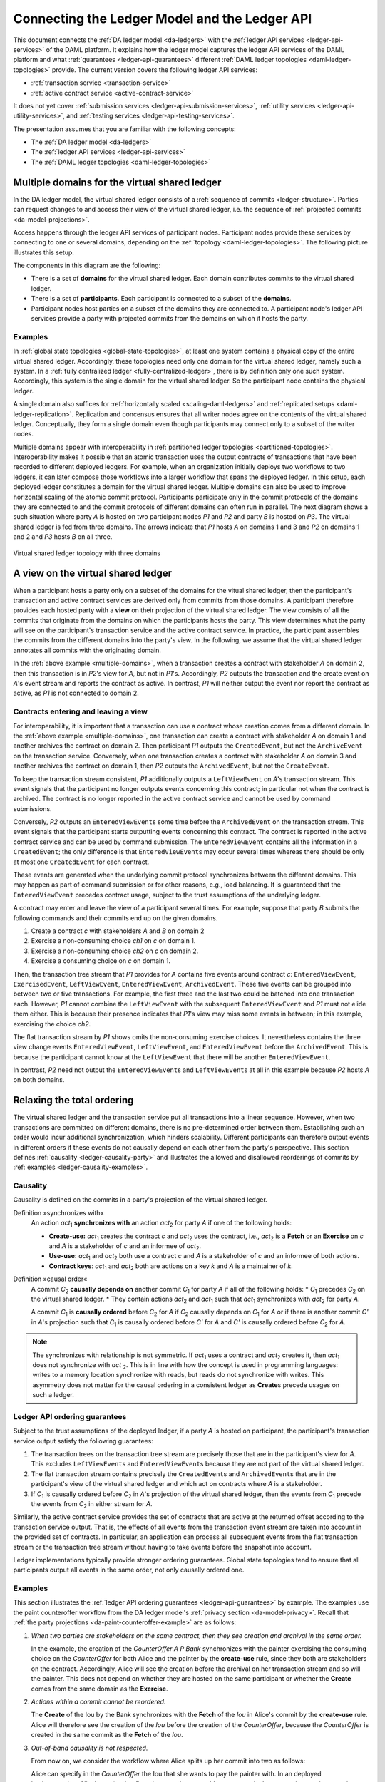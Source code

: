 .. Copyright (c) 2020 The DAML Authors. All rights reserved.
.. SPDX-License-Identifier: Apache-2.0

.. _connecting-ledger-model:

Connecting the Ledger Model and the Ledger API
##############################################

This document connects the :ref:`DA ledger model <da-ledgers>` with the :ref:`ledger API services <ledger-api-services>` of the DAML platform.
It explains how the ledger model captures the ledger API services of the DAML platform and what :ref:`guarantees <ledger-api-guarantees>` different :ref:`DAML ledger topologies <daml-ledger-topologies>` provide.
The current version covers the following ledger API services:

* :ref:`transaction service <transaction-service>`
* :ref:`active contract service <active-contract-service>`

It does not yet cover :ref:`submission services <ledger-api-submission-services>`, :ref:`utility services <ledger-api-utility-services>`, and :ref:`testing services <ledger-api-testing-services>`.

The presentation assumes that you are familiar with the following concepts:

* The :ref:`DA ledger model <da-ledgers>`
  
* The :ref:`ledger API services <ledger-api-services>`

* The :ref:`DAML ledger topologies <daml-ledger-topologies>`

   
Multiple domains for the virtual shared ledger
**********************************************

In the DA ledger model, the virtual shared ledger consists of a :ref:`sequence of commits <ledger-structure>`.
Parties can request changes to and access their view of the virtual shared ledger, i.e. the sequence of :ref:`projected commits <da-model-projections>`.

Access happens through the ledger API services of participant nodes.
Participant nodes provide these services by connecting to one or several domains, depending on the :ref:`topology <daml-ledger-topologies>`.
The following picture illustrates this setup.

.. image:: ./images/architectural-model.svg
   :align: center

The components in this diagram are the following:

* There is a set of **domains** for the virtual shared ledger.
  Each domain contributes commits to the virtual shared ledger.

* There is a set of **participants**.
  Each participant is connected to a subset of the **domains**.

* Participant nodes host parties on a subset of the domains they are connected to.
  A participant node's ledger API services provide a party with projected commits from the domains on which it hosts the party.


Examples
========

In :ref:`global state topologies <global-state-topologies>`, at least one system contains a physical copy of the entire virtual shared ledger.
Accordingly, these topologies need only one domain for the virtual shared ledger, namely such a system.
In a :ref:`fully centralized ledger <fully-centralized-ledger>`, there is by definition only one such system.
Accordingly, this system is the single domain for the virtual shared ledger.
So the participant node contains the physical ledger.

.. image:: ./images/participant-with-physical-ledger.svg
   :align: center
   :width: 60%

A single domain also suffices for :ref:`horizontally scaled <scaling-daml-ledgers>` and :ref:`replicated setups <daml-ledger-replication>`.
Replication and concensus ensures that all writer nodes agree on the contents of the virtual shared ledger.
Conceptually, they form a single domain even though participants may connect only to a subset of the writer nodes.

Multiple domains appear with interoperability in :ref:`partitioned ledger topologies <partitioned-topologies>`.
Interoperability makes it possible that an atomic transaction uses the output contracts of transactions that have been recorded to different deployed ledgers.
For example, when an organization initially deploys two workflows to two ledgers, it can later compose those workflows into a larger workflow that spans the deployed ledger.
In this setup, each deployed ledger constitutes a domain for the virtual shared ledger.
Multiple domains can also be used to improve horizontal scaling of the atomic commit protocol.
Participants participate only in the commit protocols of the domains they are connected to and the commit protocols of different domains can often run in parallel.
The next diagram shows a such situation where party `A` is hosted on two participant nodes `P1` and `P2` and party `B` is hosted on `P3`.
The virtual shared ledger is fed from three domains.
The arrows indicate that `P1` hosts `A` on domains 1 and 3 and `P2` on domains 1 and 2 and `P3` hosts `B` on all three.

.. figure:: ./images/multiple-domains.svg
   :align: center
   :name: multiple-domains

   Virtual shared ledger topology with three domains

A view on the virtual shared ledger
***********************************

When a participant hosts a party only on a subset of the domains for the vitual shared ledger,
then the participant's transaction and active contract services are derived only from commits from those domains.
A participant therefore provides each hosted party with a **view** on their projection of the virtual shared ledger.
The view consists of all the commits that originate from the domains on which the participants hosts the party.
This view determines what the party will see on the participant's transaction service and the active contract service.
In practice, the participant assembles the commits from the different domains into the party's view.
In the following, we assume that the virtual shared ledger annotates all commits with the originating domain.

In the :ref:`above example <multiple-domains>`, when a transaction creates a contract with stakeholder `A` on domain 2, then this transaction is in `P2`\ 's view for `A`, but not in `P1`\ 's.
Accordingly, `P2` outputs the transaction and the create event on `A`\ 's event stream and reports the contract as active.
In contrast, `P1` will neither output the event nor report the contract as active, as `P1` is not connected to domain 2.


Contracts entering and leaving a view
=====================================

For interoperability, it is important that a transaction can use a contract whose creation comes from a different domain.
In the :ref:`above example <multiple-domains>`, one transaction can create a contract with stakeholder `A` on domain 1 and another archives the contract on domain 2.
Then participant `P1` outputs the ``CreatedEvent``, but not the ``ArchiveEvent`` on the transaction service.
Conversely, when one transaction creates a contract with stakeholder `A` on domain 3 and another archives the contract on domain 1, then `P2` outputs the ``ArchivedEvent``, but not the ``CreateEvent``.

To keep the transaction stream consistent, `P1` additionally outputs a ``LeftViewEvent`` on `A`\ 's transaction stream.
This event signals that the participant no longer outputs events concerning this contract; in particular not when the contract is archived.
The contract is no longer reported in the active contract service and cannot be used by command submissions.

Conversely, `P2` outputs an ``EnteredViewEvent``\ s some time before the ``ArchivedEvent`` on the transaction stream.
This event signals that the participant starts outputting events concerning this contract.
The contract is reported in the active contract service and can be used by command submission.
The ``EnteredViewEvent`` contains all the information in a ``CreatedEvent``;
the only difference is that ``EnteredViewEvent``\ s may occur several times whereas there should be only at most one ``CreatedEvent`` for each contract.

These events are generated when the underlying commit protocol synchronizes between the different domains.
This may happen as part of command submission or for other reasons, e.g., load balancing.
It is guaranteed that the ``EnteredViewEvent`` precedes contract usage, subject to the trust assumptions of the underlying ledger.

A contract may enter and leave the view of a participant several times.
For example, suppose that party `B` submits the following commands and their commits end up on the given domains.

#. Create a contract `c` with stakeholders `A` and `B` on domain 2
#. Exercise a non-consuming choice `ch1` on `c` on domain 1.
#. Exercise a non-consuming choice `ch2` on `c` on domain 2.
#. Exercise a consuming choice on `c` on domain 1.

Then, the transaction tree stream that `P1` provides for `A` contains five events around contract `c`: ``EnteredViewEvent``, ``ExercisedEvent``, ``LeftViewEvent``, ``EnteredViewEvent``, ``ArchivedEvent``.
These five events can be grouped into between two or five transactions.
For example, the first three and the last two could be batched into one transaction each.
However, `P1` cannot combine the ``LeftViewEvent`` with the subsequent ``EnteredViewEvent`` and `P1` must not elide them either.
This is because their presence indicates that `P1`\ 's view may miss some events in between; in this example, exercising the choice `ch2`.

The flat transaction stream by `P1` shows omits the non-consuming exercise choices.
It nevertheless contains the three view change events ``EnteredViewEvent``, ``LeftViewEvent``, and ``EnteredViewEvent`` before the ``ArchivedEvent``.
This is because the participant cannot know at the ``LeftViewEvent`` that there will be another ``EnteredViewEvent``.

In contrast, `P2` need not output the ``EnteredViewEvent``\ s and ``LeftViewEvent``\ s at all in this example because `P2` hosts `A` on both domains.


Relaxing the total ordering
***************************

The virtual shared ledger and the transaction service put all transactions into a linear sequence.
However, when two transactions are committed on different domains, there is no pre-determined order between them.
Establishing such an order would incur additional synchronization, which hinders scalability.
Different participants can therefore output events in different orders if these events do not causally depend on each other from the party's perspective.
This section defines :ref:`causality <ledger-causality-party>` and illustrates the allowed and disallowed reorderings of commits by :ref:`examples <ledger-causality-examples>`.

.. _ledger-causality-party:

Causality
=========

Causality is defined on the commits in a party's projection of the virtual shared ledger.

Definition »synchronizes with«
  An action `act`\ :sub:`1` **synchronizes with** an action `act`\ :sub:`2` for party `A` if one of the following holds:

  * **Create-use:**
    `act`\ :sub:`1` creates the contract `c` and `act`\ :sub:`2` uses the contract, i.e., `act`\ :sub:`2` is a **Fetch** or an **Exercise** on `c` and `A` is a stakeholder of `c` and an informee of `act`\ :sub:`2`.
 
  * **Use-use:**
    `act`\ :sub:`1` and `act`\ :sub:`2` both use a contract `c` and `A` is a stakeholder of `c` and an informee of both actions.

  * **Contract keys**:
    `act`\ :sub:`1` and `act`\ :sub:`2` both are actions on a key `k` and `A` is a maintainer of `k`.

Definition »causal order«
  A commit `C`\ :sub:`2` **causally depends on** another commit `C`\ :sub:`1` for party `A` if all of the following holds:
  * `C`\ :sub:`1` precedes `C`\ :sub:`2` on the virtual shared ledger.
  * They contain actions `act`\ :sub:`2` and `act`\ :sub:`1` such that `act`\ :sub:`1` synchronizes with `act`\ :sub:`2` for party `A`.
  
  A commit `C`\ :sub:`1` is **causally ordered** before `C`\ :sub:`2` for `A` if `C`\ :sub:`2` causally depends on `C`\ :sub:`1` for `A` or if there is another commit `C'` in `A`\ 's projection such that `C`\ :sub:`1` is causally ordered before `C'` for `A` and `C'` is causally ordered before `C`\ :sub:`2` for `A`.

.. note::
   The synchronizes with relationship is not symmetric.
   If `act`\ :sub:`1` uses a contract and `act`\ :sub:`2` creates it, then `act`\ :sub:`1` does not synchronize with `act` :sub:`2`.
   This is in line with how the concept is used in programming languages: writes to a memory location synchronize with reads, but reads do not synchronize with writes.
   This asymmetry does not matter for the causal ordering in a consistent ledger as **Create**\ s precede usages on such a ledger.
  
.. _ledger-api-guarantees:
  
Ledger API ordering guarantees
==============================

Subject to the trust assumptions of the deployed ledger,
if a party `A` is hosted on participant,
the participant's transaction service output satisfy the following guarantees:

#. The transaction trees on the transaction tree stream are precisely those that are in the participant's view for `A`.
   This excludes ``LeftViewEvent``\ s and ``EnteredViewEvent``\ s because they are not part of the virtual shared ledger.
#. The flat transaction stream contains precisely the ``CreatedEvent``\ s and ``ArchivedEvent``\ s that are in the participant's view of the virtual shared ledger and which act on contracts where `A` is a stakeholder.
#. If `C`\ :sub:`1` is causally ordered before `C`\ :sub:`2` in `A`\ 's projection of the virtual shared ledger, then the events from `C`\ :sub:`1` precede the events from `C`\ :sub:`2` in either stream for `A`.

Similarly, the active contract service provides the set of contracts that are active at the returned offset according to the transaction service output.
That is, the effects of all events from the transaction event stream are taken into account in the provided set of contracts.
In particular, an application can process all subsequent events from the flat transaction stream or the transaction tree stream without having to take events before the snapshot into account.

Ledger implementations typically provide stronger ordering guarantees.
Global state topologies tend to ensure that all participants output all events in the same order, not only causally ordered one.

.. _ledger-causality-examples:

Examples
========

This section illustrates the :ref:`ledger API ordering guarantees <ledger-api-guarantees>` by example.
The examples use the paint counteroffer workflow from the DA ledger model's :ref:`privacy section <da-model-privacy>`.
Recall that :ref:`the party projections <da-paint-counteroffer-example>` are as follows:

.. https://www.lucidchart.com/documents/edit/c4df0455-13ab-415f-b457-f5654c2684be
.. image:: ./ledger-model/images/divulgence-for-disclosure-counteroffer.svg
   :align: center
   :width: 100%

#. *When two parties are stakeholders on the same contract,
   then they see creation and archival in the same order.*
   
   In the example, the creation of the `CounterOffer A P Bank` synchronizes with the painter exercising the consuming choice on the `CounterOffer` for both Alice and the painter by the **create-use** rule, since they both are stakeholders on the contract.
   Accordingly, Alice will see the creation before the archival on her transaction stream and so will the painter.
   This does not depend on whether they are hosted on the same participant or whether the **Create** comes from the same domain as the **Exercise**.

#. *Actions within a commit cannot be reordered.*
   
   The **Create** of the Iou by the Bank synchronizes with the **Fetch** of the `Iou` in Alice's commit by the **create-use** rule.
   Alice will therefore see the creation of the `Iou` before the creation of the `CounterOffer`,
   because the `CounterOffer` is created in the same commit as the **Fetch** of the `Iou`.
   
#. *Out-of-band causality is not respected.*

   From now on, we consider the workflow where Alice splits up her commit into two as follows:

   .. image:: ./images/counteroffer-split-commit.svg
      :align: center
      :width: 100%
   
   Alice can specify in the `CounterOffer` the Iou that she wants to pay the painter with.
   In an deployed implementation, Alice's application first observes the created `Iou` contract via the transaction service or active contract service before she requests to create the `CounterOffer`.
   Such application logic does not induce a causal ordering between commits.
   So the creation of the `CounterOffer` is not causally ordered w.r.t. the creation of the `Iou`.
   
   If Alice is hosted on several participants, the participants can therefore output the two creations in either order.
   This can happen when the two commits come from different domains in a partitioned ledger topology.

   The rationale for this behaviour is that Alice could have learnt about the contract ID out of band or made it up.
   The participants therefore cannot know whether there will be a **Create** event for the contract ever.
   So if participants delayed outputting the **Create** action for the `CounterOffer` until a **Create** event for the `Iou` contract was published, this delay might last forever and liveness is lost.
   Causality therefore does not capture data flow through applications.
   
#. *Divulged actions do not induce causal order.*

   The painter witnesses the fetching of Alice's `Iou` when the `ShowIou` contract is archived.
   The painter also witnesses archival of the `Iou` when Alice exercises the transfer choice as a consequence of the painter accepting the `CounterOffer`.
   However, the **use-use** rule does not apply as the painter is not a stakeholder of the `Iou`.
   Consider a setup where the painter is hosted several participants on several domains.
   He sees the divulged `Iou` and the created `CounterOffer` through one participant's transaction tree stream, but they originate from different domains.
   His subsequent exercise of the `Accept` choice may end up on the same domain as the `CounterOffer`.

   As in the previous example, the other participant that hosts the painter does not know about the dependence of the two commits.
   The accepting transaction essentially divulges the `Iou` contract again.
   Accordingly, this participant may output the accepting transaction *before* the `ShowIou` contract.
   In this case, the archival of the `Iou` comes before the **Fetch** of the same `Iou` on the transaction stream.
   
   Even though this may seem unexpected, it is in line with stakeholder-based ledgers:
   Since the painter is not a stakeholder of the `Iou` contract, he should not care about the archivals or creates of the contract.
   In fact, the divulged `Iou` contract does not show up in the painter's active contract service or in the flat transaction stream.
   Such witnessed events are included in the transaction tree stream as a convenience:
   They relieve the painter from computing the consequences of the choice and enable him to check that the action conforms to the model.

   By a similar argument, being an actor of an **Exercise** action induces causal order with respect to other uses of the contract only if the actor is a contract stakeholder.
   This is because non-stakeholder actors of an **Exercise** action authorize the action, but they have no say in whether the contract is active; this is the signatories' job.
   
#. *Causality depends on the party.*

   By the previous example, for the painter, fetching the `Iou` is not causally ordered before transferring the `Iou`.
   For Alice, however, the **Fetch** is causally ordered before the **Exercise** by the **use-use** rule
   because Alice is a stakeholder on the `Iou` contract.
   This shows that causal ordering depends on the party.
   Even if both Alice and the painter are hosted on the same participant,
   the acceptance transaction can precede the `ShowIou` transaction in `Bob`\ 's transaction stream.
 
